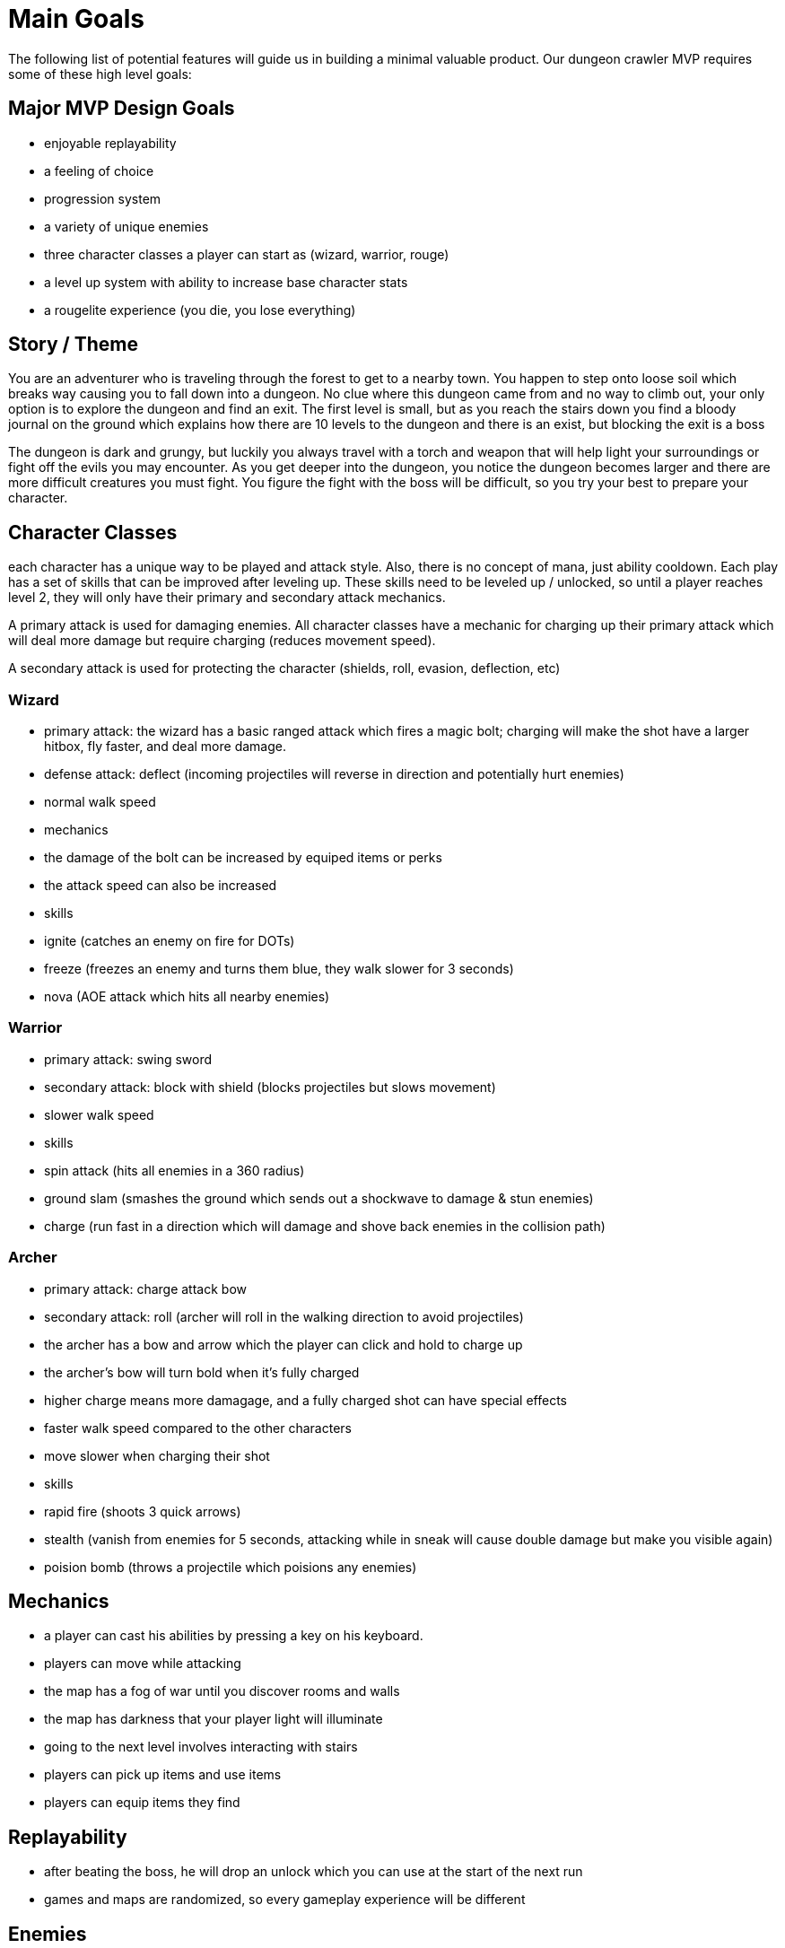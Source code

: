 # Main Goals

The following list of potential features will guide us in building a minimal valuable product. Our dungeon crawler MVP requires some of these high level goals:


## Major MVP Design Goals

- enjoyable replayability
- a feeling of choice
- progression system
- a variety of unique enemies 
- three character classes a player can start as (wizard, warrior, rouge)
- a level up system with ability to increase base character stats
- a rougelite experience (you die, you lose everything)

## Story / Theme

You are an adventurer who is traveling through the forest to get to a nearby town.  You happen to step onto loose soil which breaks way causing you to fall down into a dungeon.  No clue where this dungeon came from and no way to climb out, your only option is to explore the dungeon and find an exit.  The first level is small, but as you reach the stairs down you find a bloody journal on the ground which explains how there are 10 levels to the dungeon and there is an exist, but blocking the exit is a boss

The dungeon is dark and grungy, but luckily you always travel with a torch and weapon that will help light your surroundings or fight off the evils you may encounter.  As you get deeper into the dungeon, you notice the dungeon becomes larger and there are more difficult creatures you must fight.  You figure the fight with the boss will be difficult, so you try your best to prepare your character.

## Character Classes

each character has a unique way to be played and attack style.  Also, there is no concept of mana, just ability cooldown.  Each play has a set of skills that can be improved after leveling up.  These skills need to be leveled up / unlocked, so until a player reaches level 2, they will only have their primary and secondary attack mechanics.

A primary attack is used for damaging enemies.  All character classes have a mechanic for charging up their primary attack which will deal more damage but require charging (reduces movement speed).

A secondary attack is used for protecting the character (shields, roll, evasion, deflection, etc)


### Wizard

- primary attack: the wizard has a basic ranged attack which fires a magic bolt; charging will make the shot have a larger hitbox, fly faster, and deal more damage.
- defense attack: deflect (incoming projectiles will reverse in direction and potentially hurt enemies)
- normal walk speed
- mechanics
  - the damage of the bolt can be increased by equiped items or perks
  - the attack speed can also be increased

- skills
  - ignite (catches an enemy on fire for DOTs)
  - freeze (freezes an enemy and turns them blue, they walk slower for 3 seconds)
  - nova (AOE attack which hits all nearby enemies)

### Warrior

- primary attack: swing sword
- secondary attack: block with shield (blocks projectiles but slows movement)
- slower walk speed

- skills
  - spin attack (hits all enemies in a 360 radius)
  - ground slam (smashes the ground which sends out a shockwave to damage & stun enemies)
  - charge (run fast in a direction which will damage and shove back enemies in the collision path)


### Archer

- primary attack: charge attack bow
- secondary attack: roll (archer will roll in the walking direction to avoid projectiles)
- the archer has a bow and arrow which the player can click and hold to charge up
  - the archer's bow will turn bold when it's fully charged
  - higher charge means more damagage, and a fully charged shot can have special effects
- faster walk speed compared to the other characters
- move slower when charging their shot

- skills
  - rapid fire (shoots 3 quick arrows)
  - stealth (vanish from enemies for 5 seconds, attacking while in sneak will cause double damage but make you visible again)
  - poision bomb (throws a projectile which poisions any enemies)

## Mechanics

- a player can cast his abilities by pressing a key on his keyboard.
- players can move while attacking
- the map has a fog of war until you discover rooms and walls
- the map has darkness that your player light will illuminate
- going to the next level involves interacting with stairs
- players can pick up items and use items
- players can equip items they find

## Replayability

- after beating the boss, he will drop an unlock which you can use at the start of the next run
- games and maps are randomized, so every gameplay experience will be different

## Enemies

Enemies will randomly spawn in rooms around the map.  The cooridors between the rooms will not have enemies.  Once a player comes within range of an enemy, the enemy will chase the player up to a certain range; otherwise it will run back to it's starting room and wander around.  Balancing the game might be hard, so we may have to have a preset of common "mobs" you will see, for example, 2 skeletons, 2 traps, and an archer might turn out to be a good combination for a level 3 mob. 

To allow a feeling of progression and challenge, each enemy may need the ability to increase in levels as well.  As enemies increase in levels, they will have more health points and possibly deal more damage.  The goal is to reduce the size of the mobs and instead require players to play strategically room to room.  To prevent the player from just rushing through the game, enemies may need to get stronger as we get closer to the end of game.  The level of the enemy could potentially be visualized by sprites with armor, or different tint of enemies, or just a level above the enemies heads.

trap
  - static trap which will close and hurt the enemy
  - killable
skeleton
  - melee attack
  - normal walk speed
  - will reanimate after dying
zombie
  - slow
  - melee attack
  - a bite causes posion on player for 3 seconds
archer
  - fires arrows
  - will run to a new spot after firing an arrow
exploder
  - will explode when near to the player
  - deals big damage
  - AOE damage will kill other enemies
  - walks slow
rapid dog
  - runs fast
  - will leap at player and attack
  - will run away and repeat cycle after successfully landing damage
spitter
  - vomits biles which will slow the player down if hit
  - stops movement to recover after throwing up
goblins
  - normal move speed
  - will steal an item from the player after hitting and run away
  - item is gone if the goblin gets away
spider
  - can lay webs that will stick players for 3 seconds if they hit the traps
  - web traps can be destroyed
  - spits a projectile at the player
snake
  - posion attack
  - can be found in pots
leech
  - attaches to the player
  - player must spam click attack to throw leech
  - drains player hp
  - only one leech can attach at a time

## Items

- random ceramic pots can be destroy around the map to potentially find items
  - chance to run into a snake enemy
- armor
  - reduces damage
  - might have other modifiers
- weapons 
  - might have other modifiers
  - primary and secondary for each character class
- potions that heal

## Unlockables

- after beating the boss, a ring will drop which you can equip before doing a run
- rings have different rarity, high rarity means better rings
- when a player picks up a ring of higher rarity, it replaces the old ring
  - ring of power (increase damage)
  - ring of attack speed (increase attack speed)
  - ring of health (increase base health)
  - ring of defense (increase armor)
  - ring of light (much higher player light)
  - ring of cooldown (reduces skill cooldowns)
  - ring of loot (increase chance of loot)
  - ring of skill (start game with 1 extra skill point to spend)
- unlock characters after beating the game with one
  - game starts with wizard, but unlocks archer and warrior after being the game once

## Map Design / Generation

- each level is larger and has progressively more difficult mobs to fight
- levels will have destructables randomly placed around that can be destroyed to find loot
- some levels may have a health shrine which will heal the player
- shrines are randomly placed in levels
  - health shrine - restore some hp
  - blessing shrine (give a temporary boost in abilities)
    - extra damage
    - higher loot chance
    - shield shrine  - extra armor
    - speed shrine - faster walk speed
    - 

## Achievements

- beating a level with a character
- beating the run within a time period
- beat level without using a shrine
